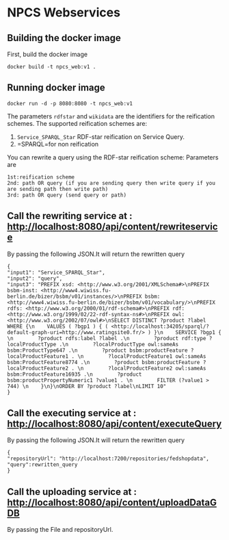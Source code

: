 
* NPCS Webservices

** Building the docker image

First, build the docker image

#+BEGIN_SRC
docker build -t npcs_web:v1 .
#+END_SRC

** Running docker image

#+BEGIN_SRC
docker run -d -p 8080:8080 -t npcs_web:v1
#+END_SRC

The parameters =rdfstar= and =wikidata= are the identifiers for the
reification schemes. The supported reification schemes are:

1. =Service_SPARQL_Star= RDF-star reification on Service Query.
2. =SPARQL=for non reification


You can rewrite a query using the RDF-star reification scheme:
Parameters are 
#+BEGIN_SRC
1st:reification scheme 
2nd: path OR query (if you are sending query then write query if you are sending path then write path)
3rd: path OR query (send query or path)
#+END_SRC

** Call the rewriting service at : http://localhost:8080/api/content/rewriteservice
By passing the following JSON.It will return the rewritten query
#+BEGIN_SRC
{
"input1": "Service_SPARQL_Star",
"input2": "query",
"input3": "PREFIX xsd: <http://www.w3.org/2001/XMLSchema#>\nPREFIX bsbm-inst: <http://www4.wiwiss.fu-berlin.de/bizer/bsbm/v01/instances/>\nPREFIX bsbm: <http://www4.wiwiss.fu-berlin.de/bizer/bsbm/v01/vocabulary/>\nPREFIX rdfs: <http://www.w3.org/2000/01/rdf-schema#>\nPREFIX rdf: <http://www.w3.org/1999/02/22-rdf-syntax-ns#>\nPREFIX owl: <http://www.w3.org/2002/07/owl#>\nSELECT DISTINCT ?product ?label WHERE {\n    VALUES ( ?bgp1 ) { ( <http://localhost:34205/sparql/?default-graph-uri=http://www.ratingsite0.fr/> ) }\n    SERVICE ?bgp1 {   \n        ?product rdfs:label ?label .\n        ?product rdf:type ?localProductType .\n        ?localProductType owl:sameAs bsbm:ProductType647 .\n        ?product bsbm:productFeature ?localProductFeature1 . \n        ?localProductFeature1 owl:sameAs bsbm:ProductFeature8774 .\n        ?product bsbm:productFeature ?localProductFeature2 . \n        ?localProductFeature2 owl:sameAs bsbm:ProductFeature16935 .\n        ?product bsbm:productPropertyNumeric1 ?value1 . \n        FILTER (?value1 > 744) \n    }\n}\nORDER BY ?product ?label\nLIMIT 10"
}
#+END_SRC

** Call the executing service at : http://localhost:8080/api/content/executeQuery
By passing the following JSON.It will return the rewritten query
#+BEGIN_SRC
{
"repositoryUrl": "http://localhost:7200/repositories/fedshopdata",
"query":rewritten_query 
}
#+END_SRC

** Call the uploading service at : http://localhost:8080/api/content/uploadDataGDB
By passing the File and repositoryUrl.






